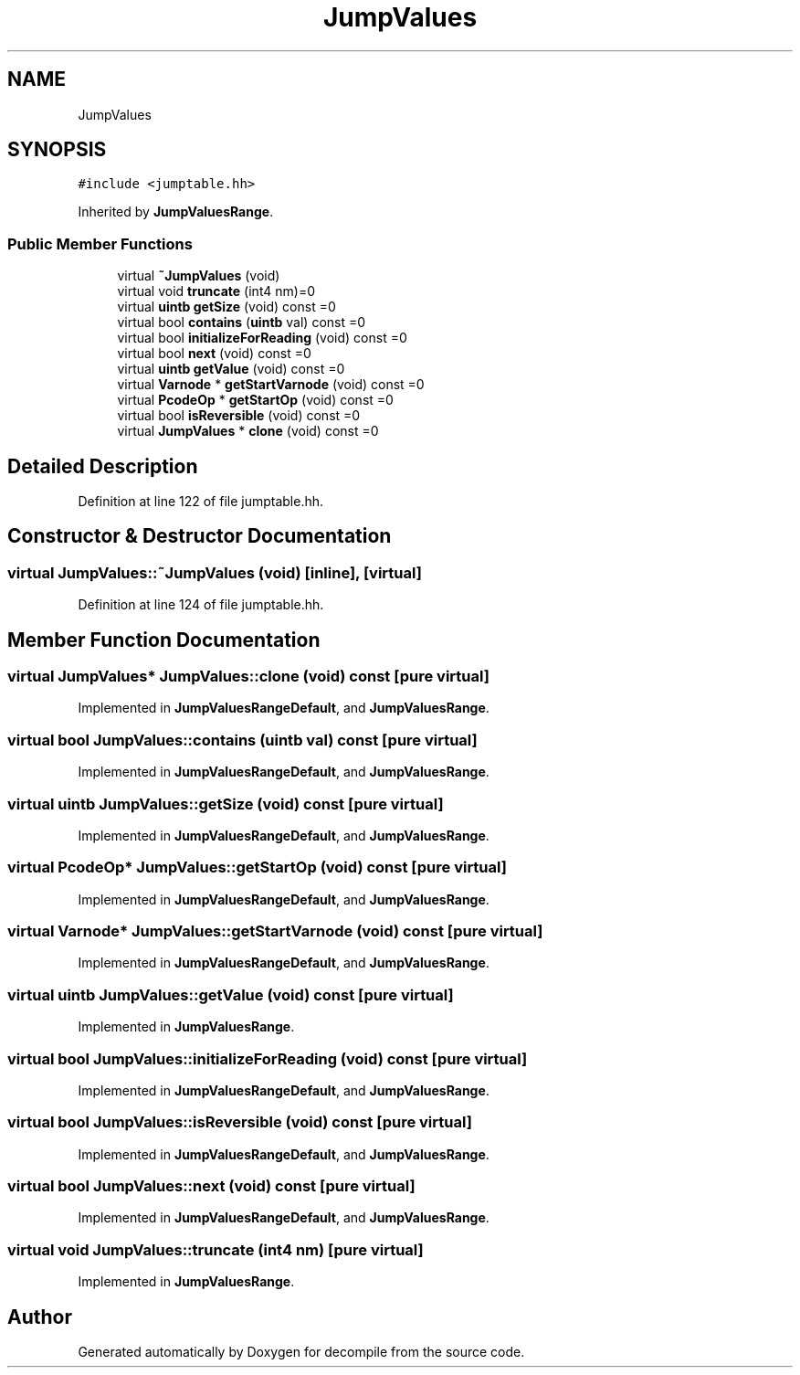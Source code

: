 .TH "JumpValues" 3 "Sun Apr 14 2019" "decompile" \" -*- nroff -*-
.ad l
.nh
.SH NAME
JumpValues
.SH SYNOPSIS
.br
.PP
.PP
\fC#include <jumptable\&.hh>\fP
.PP
Inherited by \fBJumpValuesRange\fP\&.
.SS "Public Member Functions"

.in +1c
.ti -1c
.RI "virtual \fB~JumpValues\fP (void)"
.br
.ti -1c
.RI "virtual void \fBtruncate\fP (int4 nm)=0"
.br
.ti -1c
.RI "virtual \fBuintb\fP \fBgetSize\fP (void) const =0"
.br
.ti -1c
.RI "virtual bool \fBcontains\fP (\fBuintb\fP val) const =0"
.br
.ti -1c
.RI "virtual bool \fBinitializeForReading\fP (void) const =0"
.br
.ti -1c
.RI "virtual bool \fBnext\fP (void) const =0"
.br
.ti -1c
.RI "virtual \fBuintb\fP \fBgetValue\fP (void) const =0"
.br
.ti -1c
.RI "virtual \fBVarnode\fP * \fBgetStartVarnode\fP (void) const =0"
.br
.ti -1c
.RI "virtual \fBPcodeOp\fP * \fBgetStartOp\fP (void) const =0"
.br
.ti -1c
.RI "virtual bool \fBisReversible\fP (void) const =0"
.br
.ti -1c
.RI "virtual \fBJumpValues\fP * \fBclone\fP (void) const =0"
.br
.in -1c
.SH "Detailed Description"
.PP 
Definition at line 122 of file jumptable\&.hh\&.
.SH "Constructor & Destructor Documentation"
.PP 
.SS "virtual JumpValues::~JumpValues (void)\fC [inline]\fP, \fC [virtual]\fP"

.PP
Definition at line 124 of file jumptable\&.hh\&.
.SH "Member Function Documentation"
.PP 
.SS "virtual \fBJumpValues\fP* JumpValues::clone (void) const\fC [pure virtual]\fP"

.PP
Implemented in \fBJumpValuesRangeDefault\fP, and \fBJumpValuesRange\fP\&.
.SS "virtual bool JumpValues::contains (\fBuintb\fP val) const\fC [pure virtual]\fP"

.PP
Implemented in \fBJumpValuesRangeDefault\fP, and \fBJumpValuesRange\fP\&.
.SS "virtual \fBuintb\fP JumpValues::getSize (void) const\fC [pure virtual]\fP"

.PP
Implemented in \fBJumpValuesRangeDefault\fP, and \fBJumpValuesRange\fP\&.
.SS "virtual \fBPcodeOp\fP* JumpValues::getStartOp (void) const\fC [pure virtual]\fP"

.PP
Implemented in \fBJumpValuesRangeDefault\fP, and \fBJumpValuesRange\fP\&.
.SS "virtual \fBVarnode\fP* JumpValues::getStartVarnode (void) const\fC [pure virtual]\fP"

.PP
Implemented in \fBJumpValuesRangeDefault\fP, and \fBJumpValuesRange\fP\&.
.SS "virtual \fBuintb\fP JumpValues::getValue (void) const\fC [pure virtual]\fP"

.PP
Implemented in \fBJumpValuesRange\fP\&.
.SS "virtual bool JumpValues::initializeForReading (void) const\fC [pure virtual]\fP"

.PP
Implemented in \fBJumpValuesRangeDefault\fP, and \fBJumpValuesRange\fP\&.
.SS "virtual bool JumpValues::isReversible (void) const\fC [pure virtual]\fP"

.PP
Implemented in \fBJumpValuesRangeDefault\fP, and \fBJumpValuesRange\fP\&.
.SS "virtual bool JumpValues::next (void) const\fC [pure virtual]\fP"

.PP
Implemented in \fBJumpValuesRangeDefault\fP, and \fBJumpValuesRange\fP\&.
.SS "virtual void JumpValues::truncate (int4 nm)\fC [pure virtual]\fP"

.PP
Implemented in \fBJumpValuesRange\fP\&.

.SH "Author"
.PP 
Generated automatically by Doxygen for decompile from the source code\&.
